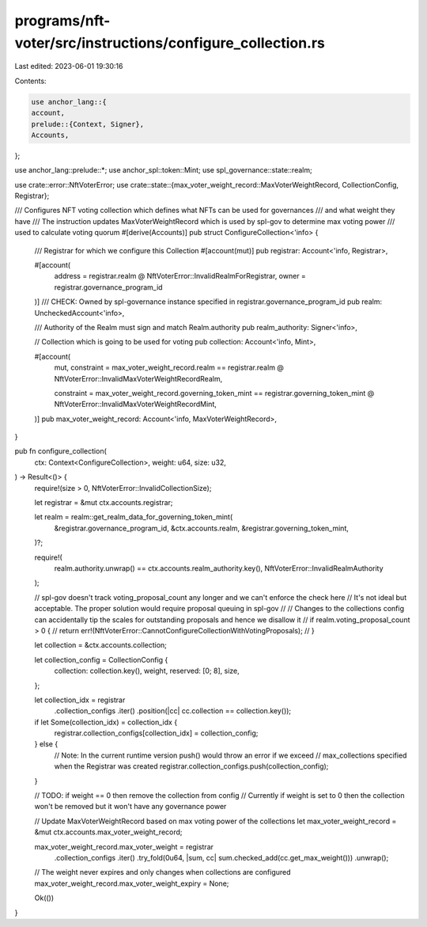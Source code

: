 programs/nft-voter/src/instructions/configure_collection.rs
===========================================================

Last edited: 2023-06-01 19:30:16

Contents:

.. code-block:: rs

    use anchor_lang::{
    account,
    prelude::{Context, Signer},
    Accounts,
};

use anchor_lang::prelude::*;
use anchor_spl::token::Mint;
use spl_governance::state::realm;

use crate::error::NftVoterError;
use crate::state::{max_voter_weight_record::MaxVoterWeightRecord, CollectionConfig, Registrar};

/// Configures NFT voting collection which defines what NFTs can be used for governances
/// and what weight they have
/// The instruction updates MaxVoterWeightRecord which is used by spl-gov to determine max voting power
/// used to calculate voting quorum    
#[derive(Accounts)]
pub struct ConfigureCollection<'info> {
    /// Registrar for which we configure this Collection
    #[account(mut)]
    pub registrar: Account<'info, Registrar>,

    #[account(
       address = registrar.realm @ NftVoterError::InvalidRealmForRegistrar,
       owner = registrar.governance_program_id
    )]
    /// CHECK: Owned by spl-governance instance specified in registrar.governance_program_id
    pub realm: UncheckedAccount<'info>,

    /// Authority of the Realm must sign and match Realm.authority
    pub realm_authority: Signer<'info>,

    // Collection which is going to be used for voting
    pub collection: Account<'info, Mint>,

    #[account(
        mut,
        constraint = max_voter_weight_record.realm == registrar.realm
        @ NftVoterError::InvalidMaxVoterWeightRecordRealm,

        constraint = max_voter_weight_record.governing_token_mint == registrar.governing_token_mint
        @ NftVoterError::InvalidMaxVoterWeightRecordMint,
    )]
    pub max_voter_weight_record: Account<'info, MaxVoterWeightRecord>,
}

pub fn configure_collection(
    ctx: Context<ConfigureCollection>,
    weight: u64,
    size: u32,
) -> Result<()> {
    require!(size > 0, NftVoterError::InvalidCollectionSize);

    let registrar = &mut ctx.accounts.registrar;

    let realm = realm::get_realm_data_for_governing_token_mint(
        &registrar.governance_program_id,
        &ctx.accounts.realm,
        &registrar.governing_token_mint,
    )?;

    require!(
        realm.authority.unwrap() == ctx.accounts.realm_authority.key(),
        NftVoterError::InvalidRealmAuthority
    );

    // spl-gov doesn't track voting_proposal_count any longer and we can't enforce the check here
    // It's not ideal but acceptable. The proper solution would require proposal queuing in spl-gov
    //
    // Changes to the collections config can accidentally tip the scales for outstanding proposals and hence we disallow it
    // if realm.voting_proposal_count > 0 {
    //     return err!(NftVoterError::CannotConfigureCollectionWithVotingProposals);
    // }

    let collection = &ctx.accounts.collection;

    let collection_config = CollectionConfig {
        collection: collection.key(),
        weight,
        reserved: [0; 8],
        size,
    };

    let collection_idx = registrar
        .collection_configs
        .iter()
        .position(|cc| cc.collection == collection.key());

    if let Some(collection_idx) = collection_idx {
        registrar.collection_configs[collection_idx] = collection_config;
    } else {
        // Note: In the current runtime version push() would throw an error if we exceed
        // max_collections specified when the Registrar was created
        registrar.collection_configs.push(collection_config);
    }

    // TODO: if weight == 0 then remove the collection from config
    // Currently if weight is set to 0 then the collection won't be removed but it won't have any governance power

    // Update MaxVoterWeightRecord based on max voting power of the collections
    let max_voter_weight_record = &mut ctx.accounts.max_voter_weight_record;

    max_voter_weight_record.max_voter_weight = registrar
        .collection_configs
        .iter()
        .try_fold(0u64, |sum, cc| sum.checked_add(cc.get_max_weight()))
        .unwrap();

    // The weight never expires and only changes when collections are configured
    max_voter_weight_record.max_voter_weight_expiry = None;

    Ok(())
}


